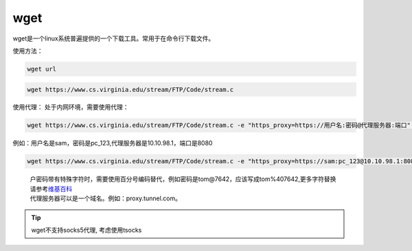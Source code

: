 ******************
wget
******************

wget是一个linux系统普遍提供的一个下载工具。常用于在命令行下载文件。

使用方法：

.. code:: shell

   wget url

.. code:: shell

   wget https://www.cs.virginia.edu/stream/FTP/Code/stream.c

使用代理： 处于内网环境，需要使用代理：

.. code:: shell-session

   wget https://www.cs.virginia.edu/stream/FTP/Code/stream.c -e "https_proxy=https://用户名:密码@代理服务器:端口" --no-check-certificate

例如：用户名是sam，密码是pc_123,代理服务器是10.10.98.1，端口是8080

.. code:: shell-session

   wget https://www.cs.virginia.edu/stream/FTP/Code/stream.c -e "https_proxy=https://sam:pc_123@10.10.98.1:8080" --no-check-certificate

..

   | 户密码带有特殊字符时，需要使用百分号编码替代，例如密码是tom@7642，应该写成tom%407642,更多字符替换请参考\ `维基百科 <https://zh.wikipedia.org/wiki/%E7%99%BE%E5%88%86%E5%8F%B7%E7%BC%96%E7%A0%81>`__
   | 代理服务器可以是一个域名。例如：proxy.tunnel.com。


.. tip::

   wget不支持socks5代理, 考虑使用tsocks